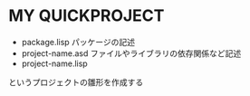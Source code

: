 * MY QUICKPROJECT

- package.lisp
  パッケージの記述
- project-name.asd
  ファイルやライブラリの依存関係など記述
- project-name.lisp

というプロジェクトの雛形を作成する
